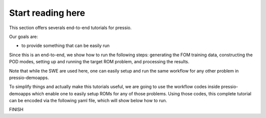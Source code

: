 Start reading here
==================

This section offers severals end-to-end tutorials for pressio.

Our goals are:

- to provide something that can be easily run


Since this is an end-to-end, we show how to run the following steps:
generating the FOM training data, constructing the POD modes,
setting up and running the target ROM problem, and processing the results.

Note that while the SWE are used here, one can easily setup and
run the same workflow for any other problem in pressio-demoapps.

To simplify things and actually make this tutorials useful,
we are going to use the workflow codes inside pressio-demoapps
which enable one to easily setup ROMs for any of those problems.
Using those codes, this complete tutorial can be encoded via the
following yaml file, which will show below how to run.

FINISH
